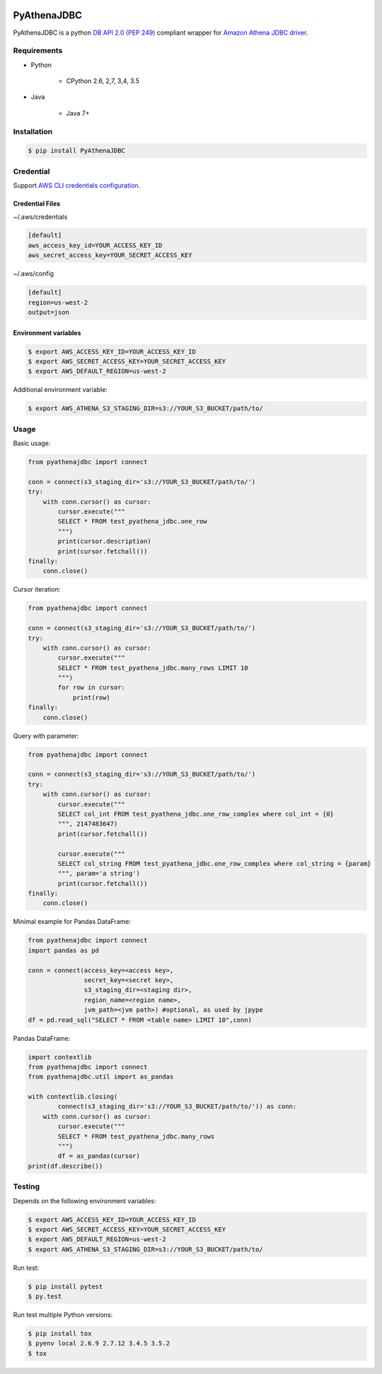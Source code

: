 .. image:: https://img.shields.io/pypi/pyversions/PyAthenaJDBC.svg
    :target: https://pypi.python.org/pypi/PyAthenaJDBC/

.. image:: https://circleci.com/gh/laughingman7743/PyAthenaJDBC.svg?style=shield
    :target: https://circleci.com/gh/laughingman7743/PyAthenaJDBC

.. image:: https://codecov.io/gh/laughingman7743/PyAthenaJDBC/branch/master/graph/badge.svg
    :target: https://codecov.io/gh/laughingman7743/PyAthenaJDBC

.. image:: https://img.shields.io/pypi/l/PyAthenaJDBC.svg
    :target: https://github.com/laughingman7743/PyAthenaJDBC/blob/master/LICENSE


PyAthenaJDBC
============

PyAthenaJDBC is a python `DB API 2.0 (PEP
249) <https://www.python.org/dev/peps/pep-0249/>`__ compliant wrapper
for `Amazon Athena JDBC
driver <http://docs.aws.amazon.com/athena/latest/ug/connect-with-jdbc.html>`__.

Requirements
------------

-  Python

    -  CPython 2.6, 2,7, 3,4, 3.5

-  Java

    -  Java 7+

Installation
------------

.. code:: bash

    $ pip install PyAthenaJDBC



Credential
----------

Support `AWS CLI credentials
configuration <http://docs.aws.amazon.com/cli/latest/userguide/cli-chap-getting-started.html>`__.

Credential Files
~~~~~~~~~~~~~~~~

~/.aws/credentials

.. code:: cfg

    [default]
    aws_access_key_id=YOUR_ACCESS_KEY_ID
    aws_secret_access_key=YOUR_SECRET_ACCESS_KEY

~/.aws/config

.. code:: cfg

    [default]
    region=us-west-2
    output=json

Environment variables
~~~~~~~~~~~~~~~~~~~~~

.. code:: bash

    $ export AWS_ACCESS_KEY_ID=YOUR_ACCESS_KEY_ID
    $ export AWS_SECRET_ACCESS_KEY=YOUR_SECRET_ACCESS_KEY
    $ export AWS_DEFAULT_REGION=us-west-2

Additional environment variable:

.. code:: bash

    $ export AWS_ATHENA_S3_STAGING_DIR=s3://YOUR_S3_BUCKET/path/to/

Usage
-----


Basic usage:

.. code:: python

    from pyathenajdbc import connect

    conn = connect(s3_staging_dir='s3://YOUR_S3_BUCKET/path/to/')
    try:
        with conn.cursor() as cursor:
            cursor.execute("""
            SELECT * FROM test_pyathena_jdbc.one_row
            """)
            print(cursor.description)
            print(cursor.fetchall())
    finally:
        conn.close()

Cursor iteration:

.. code:: python

    from pyathenajdbc import connect

    conn = connect(s3_staging_dir='s3://YOUR_S3_BUCKET/path/to/')
    try:
        with conn.cursor() as cursor:
            cursor.execute("""
            SELECT * FROM test_pyathena_jdbc.many_rows LIMIT 10
            """)
            for row in cursor:
                print(row)
    finally:
        conn.close()

Query with parameter:

.. code:: python

    from pyathenajdbc import connect

    conn = connect(s3_staging_dir='s3://YOUR_S3_BUCKET/path/to/')
    try:
        with conn.cursor() as cursor:
            cursor.execute("""
            SELECT col_int FROM test_pyathena_jdbc.one_row_complex where col_int = {0}
            """, 2147483647)
            print(cursor.fetchall())

            cursor.execute("""
            SELECT col_string FROM test_pyathena_jdbc.one_row_complex where col_string = {param}
            """, param='a string')
            print(cursor.fetchall())
    finally:
        conn.close()


Minimal example for Pandas DataFrame:

.. code:: python

    from pyathenajdbc import connect
    import pandas as pd

    conn = connect(access_key=<access key>,
                   secret_key=<secret key>,
                   s3_staging_dir=<staging dir>,
                   region_name=<region name>,
                   jvm_path=<jvm path>) #optional, as used by jpype
    df = pd.read_sql("SELECT * FROM <table name> LIMIT 10",conn)


Pandas DataFrame:

.. code:: python

    import contextlib
    from pyathenajdbc import connect
    from pyathenajdbc.util import as_pandas

    with contextlib.closing(
            connect(s3_staging_dir='s3://YOUR_S3_BUCKET/path/to/')) as conn:
        with conn.cursor() as cursor:
            cursor.execute("""
            SELECT * FROM test_pyathena_jdbc.many_rows
            """)
            df = as_pandas(cursor)
    print(df.describe())

Testing
-------

Depends on the following environment variables:

.. code:: bash

    $ export AWS_ACCESS_KEY_ID=YOUR_ACCESS_KEY_ID
    $ export AWS_SECRET_ACCESS_KEY=YOUR_SECRET_ACCESS_KEY
    $ export AWS_DEFAULT_REGION=us-west-2
    $ export AWS_ATHENA_S3_STAGING_DIR=s3://YOUR_S3_BUCKET/path/to/

Run test:

.. code:: bash

    $ pip install pytest
    $ py.test

Run test multiple Python versions:

.. code:: bash

    $ pip install tox
    $ pyenv local 2.6.9 2.7.12 3.4.5 3.5.2
    $ tox
